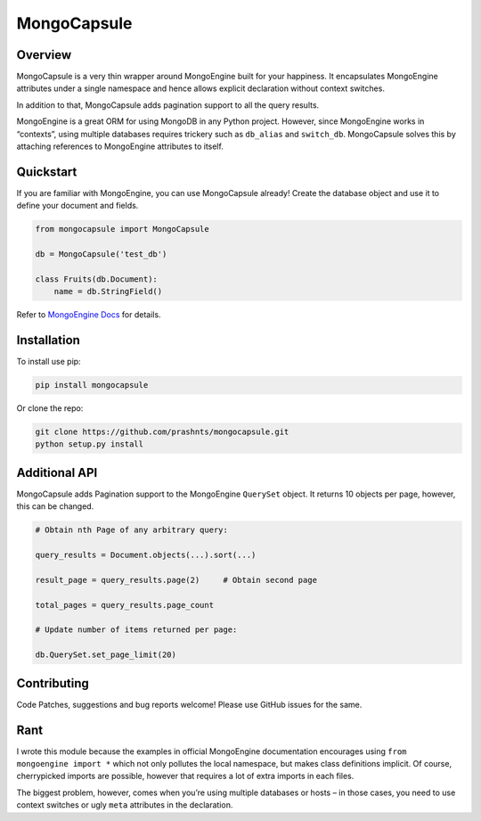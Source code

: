 MongoCapsule
============

| |Build Status|
| |Code Climate|
| |Test Coverage|
| |PyPI|
| |PyPI|

Overview
--------

MongoCapsule is a very thin wrapper around MongoEngine built for your
happiness. It encapsulates MongoEngine attributes under a single
namespace and hence allows explicit declaration without context
switches.

In addition to that, MongoCapsule adds pagination support to all the
query results.

MongoEngine is a great ORM for using MongoDB in any Python project.
However, since MongoEngine works in “contexts”, using multiple databases
requires trickery such as ``db_alias`` and ``switch_db``. MongoCapsule
solves this by attaching references to MongoEngine attributes to itself.

Quickstart
----------

If you are familiar with MongoEngine, you can use MongoCapsule already!
Create the database object and use it to define your document and
fields.

.. code:: python

    from mongocapsule import MongoCapsule

    db = MongoCapsule('test_db')

    class Fruits(db.Document):
        name = db.StringField()

Refer to `MongoEngine Docs`_ for details.

Installation
------------

To install use pip:

.. code:: bash

        pip install mongocapsule

Or clone the repo:

.. code:: bash

        git clone https://github.com/prashnts/mongocapsule.git
        python setup.py install

Additional API
--------------

MongoCapsule adds Pagination support to the MongoEngine ``QuerySet``
object. It returns 10 objects per page, however, this can be changed.

.. code:: python


    # Obtain nth Page of any arbitrary query:

    query_results = Document.objects(...).sort(...)

    result_page = query_results.page(2)     # Obtain second page

    total_pages = query_results.page_count

    # Update number of items returned per page:

    db.QuerySet.set_page_limit(20)

Contributing
------------

Code Patches, suggestions and bug reports welcome! Please use GitHub
issues for the same.

Rant
----

I wrote this module because the examples in official MongoEngine
documentation encourages using ``from mongoengine import *`` which not
only pollutes the local namespace, but makes class definitions implicit.
Of course, cherrypicked imports are possible, however that requires a
lot of extra imports in each files.

The biggest problem, however, comes when you’re using multiple databases
or hosts – in those cases, you need to use context switches or ugly
``meta`` attributes in the declaration.

.. _MongoEngine Docs: http://docs.mongoengine.org/index.html

.. |Build Status| image:: https://img.shields.io/travis/prashnts/mongocapsule/master.svg
   :target: https://travis-ci.org/prashnts/mongocapsule
.. |Code Climate| image:: https://img.shields.io/codeclimate/github/prashnts/mongocapsule.svg
   :target: https://codeclimate.com/github/prashnts/mongocapsule
.. |Test Coverage| image:: https://img.shields.io/codeclimate/coverage/github/prashnts/mongocapsule.svg
   :target: https://codeclimate.com/github/prashnts/mongocapsule
.. |PyPI| image:: https://img.shields.io/pypi/pyversions/mongocapsule.svg?maxAge=2592000
   :target: https://pypi.python.org/pypi/mongocapsule
.. |PyPI| image:: https://img.shields.io/pypi/v/mongocapsule.svg?maxAge=2592000
   :target: https://pypi.python.org/pypi/mongocapsule
